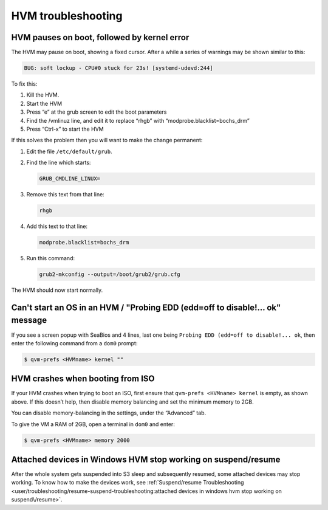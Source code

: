 ===================
HVM troubleshooting
===================


HVM pauses on boot, followed by kernel error
--------------------------------------------


The HVM may pause on boot, showing a fixed cursor. After a while a series of warnings may be shown similar to this:

.. code:: output

      BUG: soft lockup - CPU#0 stuck for 23s! [systemd-udevd:244]



To fix this:

1. Kill the HVM.

2. Start the HVM

3. Press “e” at the grub screen to edit the boot parameters

4. Find the /vmlinuz line, and edit it to replace “rhgb” with “modprobe.blacklist=bochs_drm”

5. Press “Ctrl-x” to start the HVM



If this solves the problem then you will want to make the change permanent:

1. Edit the file ``/etc/default/grub``.

2. Find the line which starts:

   .. code:: bash

         GRUB_CMDLINE_LINUX=



3. Remove this text from that line:

   .. code:: text

         rhgb



4. Add this text to that line:

   .. code:: text

         modprobe.blacklist=bochs_drm



5. Run this command:

   .. code:: console

         grub2-mkconfig --output=/boot/grub2/grub.cfg





The HVM should now start normally.

Can't start an OS in an HVM / "Probing EDD (edd=off to disable!… ok" message
----------------------------------------------------------------------------


If you see a screen popup with SeaBios and 4 lines, last one being ``Probing EDD (edd=off to disable!... ok``, then enter the following command from a ``dom0`` prompt:

.. code:: console

      $ qvm-prefs <HVMname> kernel ""


HVM crashes when booting from ISO
---------------------------------


If your HVM crashes when trying to boot an ISO, first ensure that ``qvm-prefs <HVMname> kernel`` is empty, as shown above. If this doesn’t help, then disable memory balancing and set the minimum memory to 2GB.

You can disable memory-balancing in the settings, under the “Advanced” tab.

To give the VM a RAM of 2GB, open a terminal in ``dom0`` and enter:

.. code:: console

      $ qvm-prefs <HVMname> memory 2000


Attached devices in Windows HVM stop working on suspend/resume
--------------------------------------------------------------


After the whole system gets suspended into S3 sleep and subsequently resumed, some attached devices may stop working. To know how to make the devices work, see :ref:`Suspend/resume Troubleshooting <user/troubleshooting/resume-suspend-troubleshooting:attached devices in windows hvm stop working on suspend\/resume>`.

